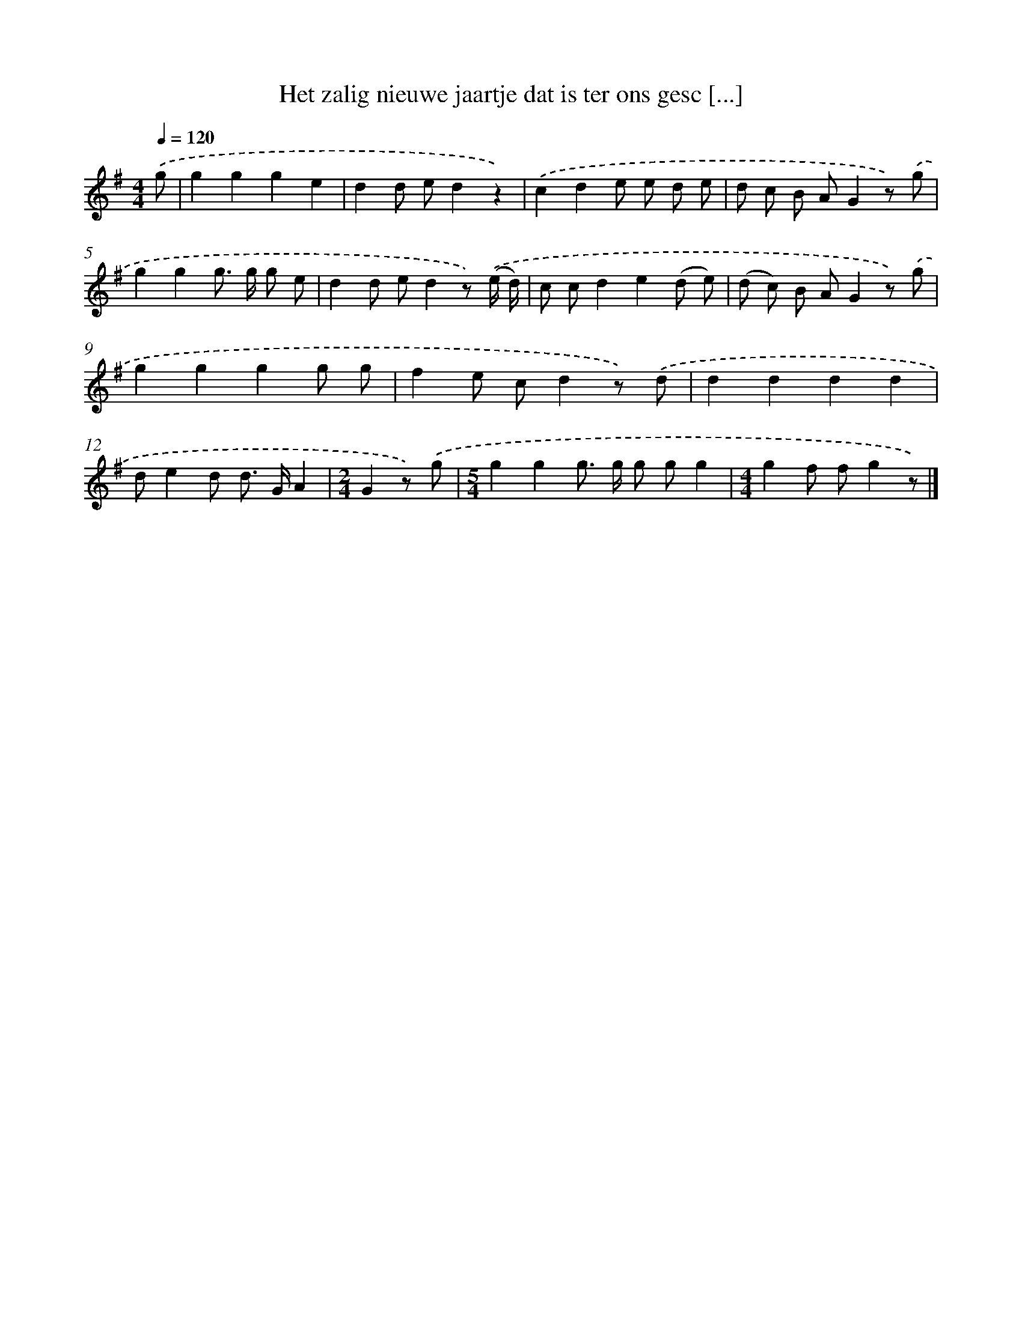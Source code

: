 X: 3323
T: Het zalig nieuwe jaartje dat is ter ons gesc [...]
%%abc-version 2.0
%%abcx-abcm2ps-target-version 5.9.1 (29 Sep 2008)
%%abc-creator hum2abc beta
%%abcx-conversion-date 2018/11/01 14:35:59
%%humdrum-veritas 3872691890
%%humdrum-veritas-data 2945722711
%%continueall 1
%%barnumbers 0
L: 1/8
M: 4/4
Q: 1/4=120
K: G clef=treble
.('g [I:setbarnb 1]|
g2g2g2e2 |
d2d ed2z2) |
.('c2d2e e d e |
d c B AG2z) .('g |
g2g2g> g g e |
d2d ed2z) .('(e/ d/) |
c cd2e2(d e) |
(d c) B AG2z) .('g |
g2g2g2g g |
f2e cd2z) .('d |
d2d2d2d2 |
de2d d> GA2 |
[M:2/4]G2z) .('g |
[M:5/4]g2g2g> g g gg2 |
[M:4/4]g2f fg2z) |]
